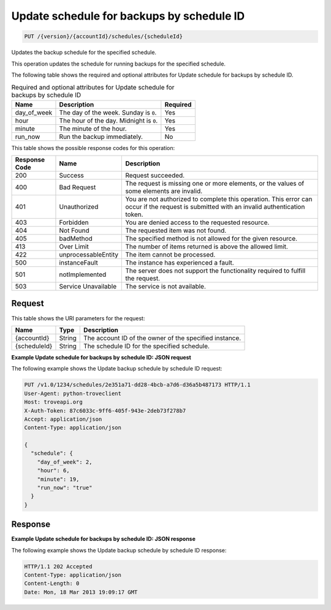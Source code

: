
.. THIS OUTPUT IS GENERATED FROM THE WADL. DO NOT EDIT.

.. _put-update-schedule-for-backups-by-schedule-id-version-accountid-schedules-scheduleid:

Update schedule for backups by schedule ID
^^^^^^^^^^^^^^^^^^^^^^^^^^^^^^^^^^^^^^^^^^^^^^^^^^^^^^^^^^^^^^^^^^^^^^^^^^^^^^^^

.. code::

    PUT /{version}/{accountId}/schedules/{scheduleId}

Updates the backup schedule for the specified schedule.

This operation updates the schedule for running backups for the specified schedule.

The following table shows the required and optional attributes for Update schedule for backups by schedule ID.

.. table:: Required and optional attributes for Update schedule for backups by schedule ID

    
    +--------------------------+-------------------------+-------------------------+
    |Name                      |Description              |Required                 |
    +==========================+=========================+=========================+
    |day_of_week               |The day of the week.     |Yes                      |
    |                          |Sunday is ``0``.         |                         |
    +--------------------------+-------------------------+-------------------------+
    |hour                      |The hour of the day.     |Yes                      |
    |                          |Midnight is ``0``.       |                         |
    +--------------------------+-------------------------+-------------------------+
    |minute                    |The minute of the hour.  |Yes                      |
    +--------------------------+-------------------------+-------------------------+
    |run_now                   |Run the backup           |No                       |
    |                          |immediately.             |                         |
    +--------------------------+-------------------------+-------------------------+
    



This table shows the possible response codes for this operation:


+--------------------------+-------------------------+-------------------------+
|Response Code             |Name                     |Description              |
+==========================+=========================+=========================+
|200                       |Success                  |Request succeeded.       |
+--------------------------+-------------------------+-------------------------+
|400                       |Bad Request              |The request is missing   |
|                          |                         |one or more elements, or |
|                          |                         |the values of some       |
|                          |                         |elements are invalid.    |
+--------------------------+-------------------------+-------------------------+
|401                       |Unauthorized             |You are not authorized   |
|                          |                         |to complete this         |
|                          |                         |operation. This error    |
|                          |                         |can occur if the request |
|                          |                         |is submitted with an     |
|                          |                         |invalid authentication   |
|                          |                         |token.                   |
+--------------------------+-------------------------+-------------------------+
|403                       |Forbidden                |You are denied access to |
|                          |                         |the requested resource.  |
+--------------------------+-------------------------+-------------------------+
|404                       |Not Found                |The requested item was   |
|                          |                         |not found.               |
+--------------------------+-------------------------+-------------------------+
|405                       |badMethod                |The specified method is  |
|                          |                         |not allowed for the      |
|                          |                         |given resource.          |
+--------------------------+-------------------------+-------------------------+
|413                       |Over Limit               |The number of items      |
|                          |                         |returned is above the    |
|                          |                         |allowed limit.           |
+--------------------------+-------------------------+-------------------------+
|422                       |unprocessableEntity      |The item cannot be       |
|                          |                         |processed.               |
+--------------------------+-------------------------+-------------------------+
|500                       |instanceFault            |The instance has         |
|                          |                         |experienced a fault.     |
+--------------------------+-------------------------+-------------------------+
|501                       |notImplemented           |The server does not      |
|                          |                         |support the              |
|                          |                         |functionality required   |
|                          |                         |to fulfill the request.  |
+--------------------------+-------------------------+-------------------------+
|503                       |Service Unavailable      |The service is not       |
|                          |                         |available.               |
+--------------------------+-------------------------+-------------------------+


Request
""""""""""""""""




This table shows the URI parameters for the request:

+--------------------------+-------------------------+-------------------------+
|Name                      |Type                     |Description              |
+==========================+=========================+=========================+
|{accountId}               |String                   |The account ID of the    |
|                          |                         |owner of the specified   |
|                          |                         |instance.                |
+--------------------------+-------------------------+-------------------------+
|{scheduleId}              |String                   |The schedule ID for the  |
|                          |                         |specified schedule.      |
+--------------------------+-------------------------+-------------------------+








**Example Update schedule for backups by schedule ID: JSON request**


The following example shows the Update backup schedule by schedule ID request:

.. code::

   PUT /v1.0/1234/schedules/2e351a71-dd28-4bcb-a7d6-d36a5b487173 HTTP/1.1
   User-Agent: python-troveclient
   Host: troveapi.org
   X-Auth-Token: 87c6033c-9ff6-405f-943e-2deb73f278b7
   Accept: application/json
   Content-Type: application/json
   
   {
     "schedule": {
       "day_of_week": 2,
       "hour": 6,
       "minute": 19,
       "run_now": "true"
     }
   }





Response
""""""""""""""""










**Example Update schedule for backups by schedule ID: JSON response**


The following example shows the Update backup schedule by schedule ID response:

.. code::

   HTTP/1.1 202 Accepted
   Content-Type: application/json
   Content-Length: 0
   Date: Mon, 18 Mar 2013 19:09:17 GMT
   




